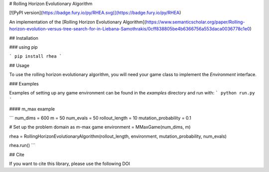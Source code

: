 # Rolling Horizon Evolutionary Algorithm

[![PyPI version](https://badge.fury.io/py/RHEA.svg)](https://badge.fury.io/py/RHEA)

An implementation of the [Rolling Horizon Evolutionary Algorithm](https://www.semanticscholar.org/paper/Rolling-horizon-evolution-versus-tree-search-for-in-Liebana-Samothrakis/0cff838805be4b6366756a553daca0036778c1e0)

## Installation

### using pip

```
pip install rhea
```

## Usage

To use the rolling horizon evolutionary algorithm, you will need your game class to implement the `Environment` interface.

### Examples

Examples of setting up any game environment can be found in the `examples` directory and run with:
```
python run.py
```

#### m_max example

```
num_dims = 600
m = 50
num_evals = 50
rollout_length = 10
mutation_probability = 0.1

# Set up the problem domain as m-max game
environment = MMaxGame(num_dims, m)

rhea = RollingHorizonEvolutionaryAlgorithm(rollout_length, environment, mutation_probability, num_evals)

rhea.run()
```


## Cite

If you want to cite this library, please use the following DOI



